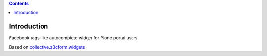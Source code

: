 .. contents::

Introduction
============

Facebook tags-like autocomplete widget for Plone portal users.

Based on `collective.z3cform.widgets`_

.. _`collective.z3cform.widgets`: https://github.com/collective/collective.z3cform.widgets
